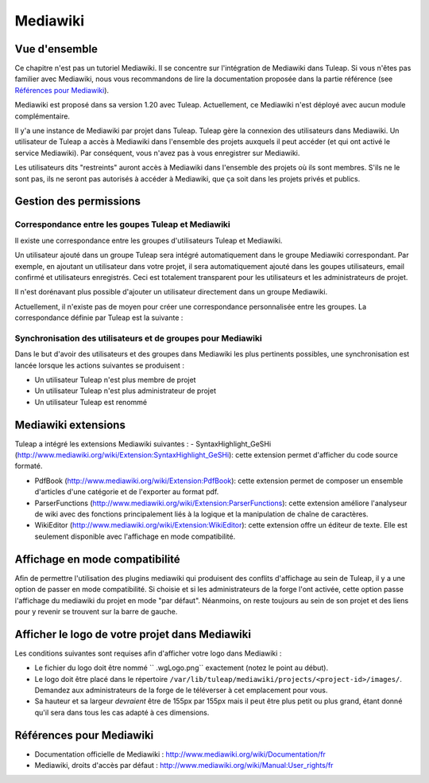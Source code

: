

.. _mediawiki:

Mediawiki
=========

Vue d'ensemble
--------------

Ce chapitre n'est pas un tutoriel Mediawiki. Il se concentre sur l'intégration de Mediawiki
dans Tuleap. Si vous n'êtes pas familier avec Mediawiki, nous vous recommandons de lire la documentation
proposée dans la partie référence (see `Références pour Mediawiki`_).

Mediawiki est proposé dans sa version 1.20 avec Tuleap. Actuellement, ce Mediawiki n'est déployé avec aucun
module complémentaire.

Il y'a une instance de Mediawiki par projet dans Tuleap. Tuleap gère la connexion des utilisateurs dans Mediawiki.
Un utilisateur de Tuleap a accès à Mediawiki dans l'ensemble des projets auxquels il peut accéder
(et qui ont activé le service Mediawiki). Par conséquent, vous n'avez pas à vous enregistrer sur Mediawiki.

Les utilisateurs dits "restreints" auront accès à Mediawiki dans l'ensemble des projets où ils sont membres.
S'ils ne le sont pas, ils ne seront pas autorisés à accéder à Mediawiki, que ça soit dans les projets privés
et publics.

Gestion des permissions
------------------------

Correspondance entre les goupes Tuleap et Mediawiki
```````````````````````````````````````````````````

Il existe une correspondance entre les groupes d'utilisateurs Tuleap et Mediawiki.

Un utilisateur ajouté dans un groupe Tuleap sera intégré automatiquement dans le groupe
Mediawiki correspondant. Par exemple, en ajoutant un utilisateur dans votre projet, il sera automatiquement
ajouté dans les goupes utilisateurs, email confirmé et utilisateurs enregistrés. Ceci est totalement
transparent pour les utilisateurs et les administrateurs de projet.

Il n'est dorénavant plus possible d'ajouter un utilisateur
directement dans un groupe Mediawiki.

Actuellement, il n'existe pas de moyen pour créer une correspondance personnalisée entre les groupes.
La correspondance définie par Tuleap est la suivante : 

.. figure:: ../images/screenshots/mediawiki_mapping.png
   	   :align: center
  	   :alt: Mediawiki correspondance entre groupes
  	   :name: Mediawiki correspondance entre groupes

Synchronisation des utilisateurs et de groupes pour Mediawiki
`````````````````````````````````````````````````````````````

Dans le but d'avoir des utilisateurs et des groupes dans Mediawiki les plus pertinents possibles,
une synchronisation est lancée lorsque les actions suivantes se produisent :

-  Un utilisateur Tuleap n'est plus membre de projet

-  Un utilisateur Tuleap n'est plus administrateur de projet

-  Un utilisateur Tuleap est renommé


Mediawiki extensions
--------------------
Tuleap a intégré les extensions Mediawiki suivantes :
-  SyntaxHighlight_GeSHi (http://www.mediawiki.org/wiki/Extension:SyntaxHighlight_GeSHi): cette extension permet d'afficher du code source formaté.

-  PdfBook (http://www.mediawiki.org/wiki/Extension:PdfBook): cette extension permet de composer un ensemble d'articles d'une catégorie et de l'exporter au format pdf.

-  ParserFunctions (http://www.mediawiki.org/wiki/Extension:ParserFunctions): cette extension améliore l'analyseur de wiki avec des fonctions principalement liés à la logique et la manipulation de chaîne de caractères.

-  WikiEditor (http://www.mediawiki.org/wiki/Extension:WikiEditor): cette extension offre un éditeur de texte. Elle est seulement disponible avec l'affichage en mode compatibilité.


Affichage en mode compatibilité
-------------------------------

Afin de permettre l'utilisation des plugins mediawiki qui produisent des conflits d'affichage au sein de Tuleap, il y a une option
de passer en mode compatibilité. Si choisie et si les administrateurs de la forge l'ont activée, cette option passe l'affichage du
mediawiki du projet en mode "par défaut". Néanmoins, on reste toujours au sein de son projet et des liens pour y revenir se trouvent
sur la barre de gauche.

Afficher le logo de votre projet dans Mediawiki
-----------------------------------------------
Les conditions suivantes sont requises afin d'afficher votre logo dans Mediawiki :

- Le fichier du logo doit être nommé `` .wgLogo.png`` exactement (notez le point au début).
- Le logo doit être placé dans le répertoire ``/var/lib/tuleap/mediawiki/projects/<project-id>/images/``. Demandez aux administrateurs de la forge de le téléverser à cet emplacement pour vous.
- Sa hauteur et sa largeur *devraient* être de 155px par 155px mais il peut être plus petit ou plus grand, étant donné qu'il sera dans tous les cas adapté à ces dimensions.

Références pour Mediawiki
-------------------------

-  Documentation officielle de Mediawiki : http://www.mediawiki.org/wiki/Documentation/fr

-  Mediawiki, droits d'accès par défaut : http://www.mediawiki.org/wiki/Manual:User_rights/fr
